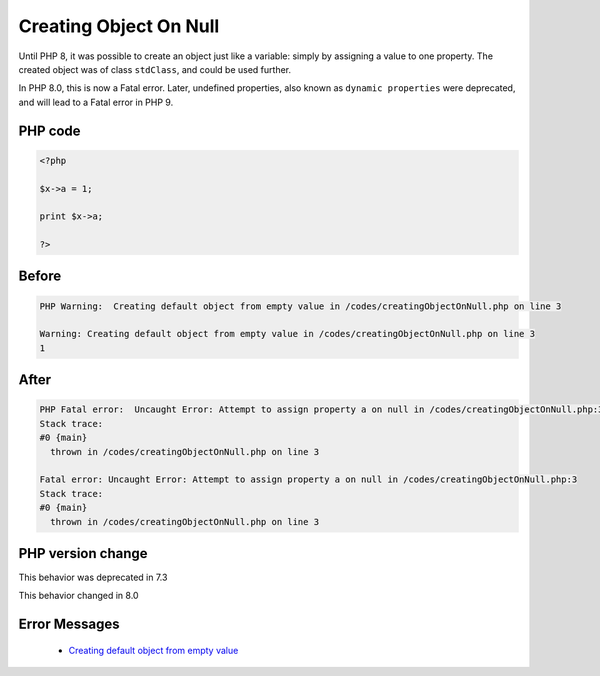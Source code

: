 .. _`creating-object-on-null`:

Creating Object On Null
=======================
.. meta::
	:description:
		Creating Object On Null: Until PHP 8, it was possible to create an object just like a variable: simply by assigning a value to one property.
	:twitter:card: summary_large_image
	:twitter:site: @exakat
	:twitter:title: Creating Object On Null
	:twitter:description: Creating Object On Null: Until PHP 8, it was possible to create an object just like a variable: simply by assigning a value to one property
	:twitter:creator: @exakat
	:twitter:image:src: https://php-changed-behaviors.readthedocs.io/en/latest/_static/logo.png
	:og:image: https://php-changed-behaviors.readthedocs.io/en/latest/_static/logo.png
	:og:title: Creating Object On Null
	:og:type: article
	:og:description: Until PHP 8, it was possible to create an object just like a variable: simply by assigning a value to one property
	:og:url: https://php-tips.readthedocs.io/en/latest/tips/creatingObjectOnNull.html
	:og:locale: en

Until PHP 8, it was possible to create an object just like a variable: simply by assigning a value to one property. The created object was of class ``stdClass``, and could be used further.



In PHP 8.0, this is now a Fatal error. Later, undefined properties, also known as ``dynamic properties`` were deprecated, and will lead to a Fatal error in PHP 9.

PHP code
________
.. code-block:: php

   <?php
   
   $x->a = 1;
   
   print $x->a;
   
   ?>

Before
______
.. code-block:: output

   PHP Warning:  Creating default object from empty value in /codes/creatingObjectOnNull.php on line 3
   
   Warning: Creating default object from empty value in /codes/creatingObjectOnNull.php on line 3
   1

After
______
.. code-block:: output

   PHP Fatal error:  Uncaught Error: Attempt to assign property a on null in /codes/creatingObjectOnNull.php:3
   Stack trace:
   #0 {main}
     thrown in /codes/creatingObjectOnNull.php on line 3
   
   Fatal error: Uncaught Error: Attempt to assign property a on null in /codes/creatingObjectOnNull.php:3
   Stack trace:
   #0 {main}
     thrown in /codes/creatingObjectOnNull.php on line 3
   


PHP version change
__________________
This behavior was deprecated in 7.3

This behavior changed in 8.0


Error Messages
______________

  + `Creating default object from empty value <https://php-errors.readthedocs.io/en/latest/messages/creating-default-object-from-empty-value.html>`_



